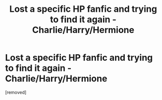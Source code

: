 #+TITLE: Lost a specific HP fanfic and trying to find it again - Charlie/Harry/Hermione

* Lost a specific HP fanfic and trying to find it again - Charlie/Harry/Hermione
:PROPERTIES:
:Score: 1
:DateUnix: 1619548155.0
:DateShort: 2021-Apr-27
:FlairText: What's That Fic?
:END:
[removed]


